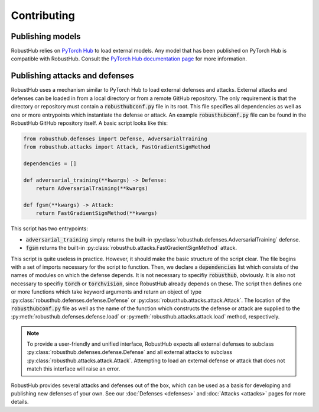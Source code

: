 Contributing
=============

Publishing models
------------------

RobustHub relies on `PyTorch Hub <https://pytorch.org/hub/>`_ to load external models. Any model that has been published on PyTorch Hub is compatible with RobustHub. Consult the `PyTorch Hub documentation page <https://pytorch.org/docs/stable/hub.html>`_ for more information.

Publishing attacks and defenses
--------------------------------

RobustHub uses a mechanism similar to PyTorch Hub to load external defenses and attacks.
External attacks and defenses can be loaded in from a local directory or from a remote GitHub repository.
The only requirement is that the directory or repository must contain a :code:`robusthubconf.py` file in its root.
This file specifies all dependencies as well as one or more entrypoints which instantiate the defense or attack.
An example :code:`robusthubconf.py` file can be found in the RobustHub GitHub repository itself.
A basic script looks like this:

.. code:: python

    from robusthub.defenses import Defense, AdversarialTraining
    from robusthub.attacks import Attack, FastGradientSignMethod

    dependencies = []

    def adversarial_training(**kwargs) -> Defense:
        return AdversarialTraining(**kwargs)
    
    def fgsm(**kwargs) -> Attack:
        return FastGradientSignMethod(**kwargs)

This script has two entrypoints:

* :code:`adversarial_training` simply returns the built-in :py:class:`robusthub.defenses.AdversarialTraining` defense.
* :code:`fgsm` returns the built-in :py:class:`robusthub.attacks.FastGradientSignMethod` attack.

This script is quite useless in practice.
However, it should make the basic structure of the script clear.
The file begins with a set of imports necessary for the script to function.
Then, we declare a :code:`dependencies` list which consists of the names of modules on which the defense depends.
It is not necessary to specifiy :code:`robusthub`, obviously.
It is also not necessary to specifiy :code:`torch` or :code:`torchvision`, since RobustHub already depends on these.
The script then defines one or more functions which take keyword arguments and return an object of type
:py:class:`robusthub.defenses.defense.Defense` or :py:class:`robusthub.attacks.attack.Attack`.
The location of the :code:`robusthubconf.py` file as well as the name of the function which constructs the defense or attack are supplied to the
:py:meth:`robusthub.defenses.defense.load` or :py:meth:`robusthub.attacks.attack.load` method, respectively.

.. note::
    To provide a user-friendly and unified interface, RobustHub expects all external defenses to subclass
    :py:class:`robusthub.defenses.defense.Defense` and all external attacks to subclass
    :py:class:`robusthub.attacks.attack.Attack`.
    Attempting to load an external defense or attack that does not match this interface will raise an error.

RobustHub provides several attacks and defenses out of the box,
which can be used as a basis for developing and publishing new defenses of your own.
See our :doc:`Defenses <defenses>` and :doc:`Attacks <attacks>` pages for more details.
